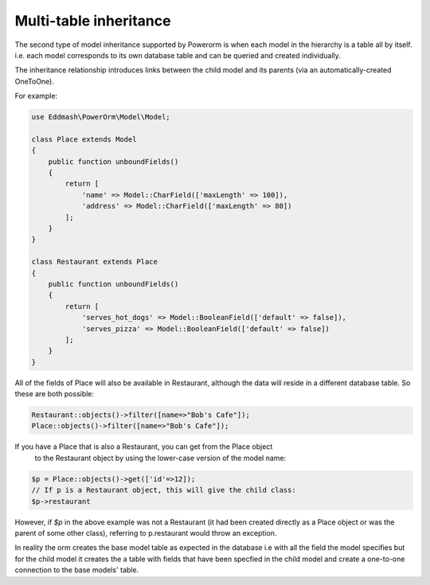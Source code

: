 #############################
Multi-table inheritance
#############################

The second type of model inheritance supported by Powerorm is when each model in
the hierarchy is a table all by itself. i.e. each model corresponds to its own
database table and can be queried and created individually.

The inheritance relationship introduces links between the child model and
its parents (via an automatically-created OneToOne).

For example:

.. code-block:: php

    use Eddmash\PowerOrm\Model\Model;

    class Place extends Model
    {
        public function unboundFields()
        {
            return [
                'name' => Model::CharField(['maxLength' => 100]),
                'address' => Model::CharField(['maxLength' => 80])
            ];
        }
    }

    class Restaurant extends Place
    {
        public function unboundFields()
        {
            return [
                'serves_hot_dogs' => Model::BooleanField(['default' => false]),
                'serves_pizza' => Model::BooleanField(['default' => false])
            ];
        }
    }


All of the fields of Place will also be available in Restaurant, although the
data will reside in a different database table. So these are both possible:

.. code-block:: php

	Restaurant::objects()->filter([name=>"Bob's Cafe"]);
 	Place::objects()->filter([name=>"Bob's Cafe"]);


If you have a Place that is also a Restaurant, you can get from the Place object
 to the Restaurant object by using the lower-case version of the model name:

.. code-block:: php

	$p = Place::objects()->get(['id'=>12]);
 	// If p is a Restaurant object, this will give the child class:
 	$p->restaurant

However, if `$p` in the above example was not a Restaurant
(it had been created directly as a Place
object or was the parent of some other class), referring to p.restaurant would
throw an exception.

In reality the orm creates the base model table as expected in the database i.e
with all the field the model specifies but for the child model it creates the a
table with fields that have been specfied in the child model
and create a one-to-one connection to the base models' table.


